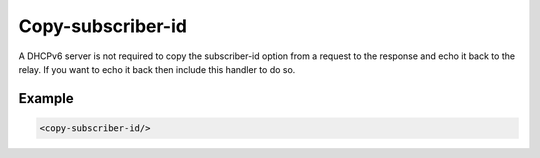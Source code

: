 .. _copy-subscriber-id:

Copy-subscriber-id
==================

A DHCPv6 server is not required to copy the subscriber-id option from a request to the response and echo it
back to the relay. If you want to echo it back then include this handler to do so.


Example
-------

.. code-block:: dhcpkitconf

    <copy-subscriber-id/>

